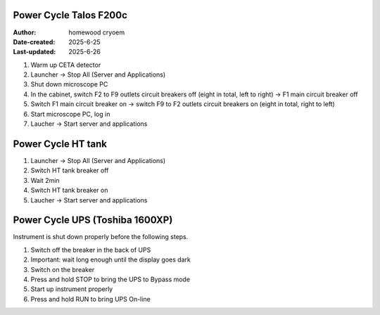 .. PowerCycle_Talos:

Power Cycle Talos F200c
==========================

:Author: homewood cryoem
:Date-created: 2025-6-25
:Last-updated: 2025-6-26

1. Warm up CETA detector
2. Launcher -> Stop All (Server and Applications)
3. Shut down microscope PC
4. In the cabinet, switch F2 to F9 outlets circuit breakers off (eight in total, left to right) -> F1 main circuit breaker off 
5. Switch F1 main circuit breaker on -> switch F9 to F2 outlets circuit breakers on (eight in total, right to left)
6. Start microscope PC, log in 
7. Laucher -> Start server and applications

Power Cycle HT tank
==========================

1. Launcher -> Stop All (Server and Applications)
2. Switch HT tank breaker off
3. Wait 2min
4. Switch HT tank breaker on
5. Laucher -> Start server and applications

Power Cycle UPS (Toshiba 1600XP)
==========================

Instrument is shut down properly before the following steps.

1. Switch off the breaker in the back of UPS
2. Important: wait long enough until the display goes dark
3. Switch on the breaker
4. Press and hold STOP to bring the UPS to Bypass mode
5. Start up instrument properly
6. Press and hold RUN to bring UPS On-line
